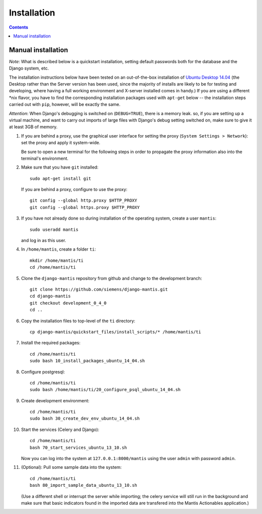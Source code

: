 ============
Installation
============

.. contents::

-------------------
Manual installation
-------------------

*Note*: What is described below is a quickstart installation, setting
default passwords both for the database and the Django system, etc.

The installation instructions below have been tested on an out-of-the-box
installation of  `Ubuntu Desktop 14.04`_
(the Desktop rather than the Server version has been used, since the majority
of installs are likely to be for testing and developing, where having a full
working environment and X-server installed comes in handy.) If you are using
a different *nix flavor, you have to find the corresponding installation
packages used with ``apt-get`` below -- the installation steps
carried out with ``pip``, however, will be exactly the same.

*Attention*: When Django's debugging is switched on (``DEBUG=TRUE``),
there is a memory leak. so, if you are setting up a virtual machine, and want
to carry out imports of large files with Django's debug 
setting switched on, make sure to give
it at least 3GB of memory.

#. If you are behind a proxy, use the graphical user interface
   for setting the proxy (``System Settings > Network``):
   set the proxy and apply it system-wide.

   Be sure to open a new terminal for the following steps
   in order to propagate the proxy information also into
   the terminal's environment.

#. Make sure that you have ``git`` installed::

       sudo apt-get install git

   If you are behind a proxy, configure to use the proxy::

      git config --global http.proxy $HTTP_PROXY
      git config --global https.proxy $HTTP_PROXY


#. If you have not already done so during installation of the
   operating system, create a user ``mantis``::

      sudo useradd mantis

   and log in as this user.

#. In  ``/home/mantis``, create a folder ``ti``::

       mkdir /home/mantis/ti 
       cd /home/mantis/ti 

#. Clone the ``django-mantis`` repository from github and change to
   the development branch::

      git clone https://github.com/siemens/django-mantis.git
      cd django-mantis
      git checkout development_0_4_0
      cd ..      

#. Copy the installation files to top-level of the ``ti`` directory:: 

     cp django-mantis/quickstart_files/install_scripts/* /home/mantis/ti

     
#. Install the required packages::
     
     cd /home/mantis/ti
     sudo bash 10_install_packages_ubuntu_14_04.sh

#. Configure postgresql::

      cd /home/mantis/ti
      sudo bash /home/mantis/ti/20_configure_psql_ubuntu_14_04.sh
     
#. Create development environment::

      cd /home/mantis/ti
      sudo bash 30_create_dev_env_ubuntu_14_04.sh

#. Start the services (Celery and Django)::

      cd /home/mantis/ti
      bash 70_start_services_ubuntu_13_10.sh

   Now you can log into the system at  ``127.0.0.1:8000/mantis``
   using the user ``admin`` with password ``admin``.

#. (Optional): Pull some sample data into the system::

      cd /home/mantis/ti
      bash 80_import_sample_data_ubuntu_13_10.sh

   (Use a different shell or interrupt the server while importing;
   the celery service will still run in the background and make
   sure that basic indicators found in the imported data are
   transfered into the Mantis Actionables application.)


.. _Ubuntu Desktop 14.04: http://releases.ubuntu.com/14.04/

